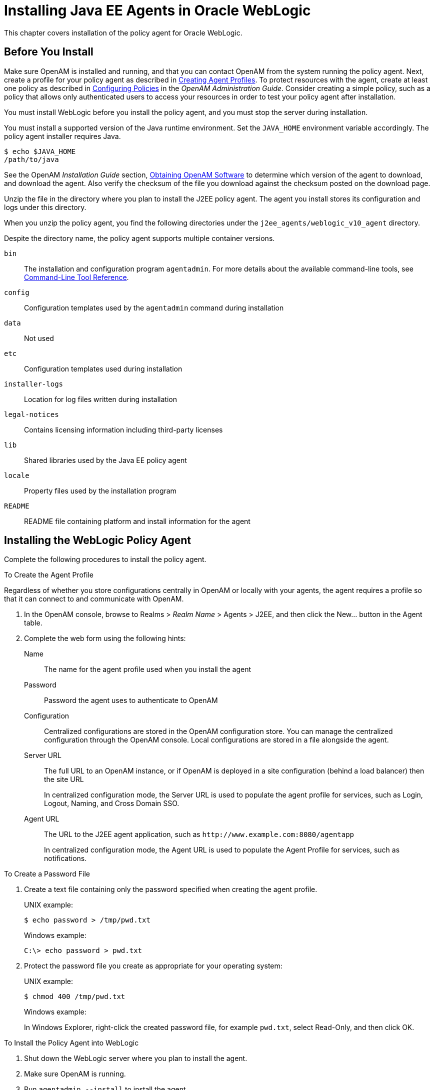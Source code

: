 ////
  The contents of this file are subject to the terms of the Common Development and
  Distribution License (the License). You may not use this file except in compliance with the
  License.
 
  You can obtain a copy of the License at legal/CDDLv1.0.txt. See the License for the
  specific language governing permission and limitations under the License.
 
  When distributing Covered Software, include this CDDL Header Notice in each file and include
  the License file at legal/CDDLv1.0.txt. If applicable, add the following below the CDDL
  Header, with the fields enclosed by brackets [] replaced by your own identifying
  information: "Portions copyright [year] [name of copyright owner]".
 
  Copyright 2017 ForgeRock AS.
  Portions Copyright 2024 3A Systems LLC.
////

:figure-caption!:
:example-caption!:
:table-caption!:
:leveloffset: -1"


[#chap-weblogic]
== Installing Java EE Agents in Oracle WebLogic

This chapter covers installation of the policy agent for Oracle WebLogic.

[#before-weblogic-agent-install]
=== Before You Install

Make sure OpenAM is installed and running, and that you can contact OpenAM from the system running the policy agent. Next, create a profile for your policy agent as described in xref:jee-users-guide:chap-jee-agent-config.adoc#create-agent-profiles[Creating Agent Profiles]. To protect resources with the agent, create at least one policy as described in link:../../../openam/13/admin-guide/#chap-authz-policy[Configuring Policies, window=\_blank] in the __OpenAM Administration Guide__. Consider creating a simple policy, such as a policy that allows only authenticated users to access your resources in order to test your policy agent after installation.

You must install WebLogic before you install the policy agent, and you must stop the server during installation.

You must install a supported version of the Java runtime environment. Set the `JAVA_HOME` environment variable accordingly. The policy agent installer requires Java.

[source, console]
----
$ echo $JAVA_HOME
/path/to/java
----
See the OpenAM __Installation Guide__ section, link:../../../openam/13/install-guide/#download-openam-software[Obtaining OpenAM Software, window=\_blank] to determine which version of the agent to download, and download the agent. Also verify the checksum of the file you download against the checksum posted on the download page.

Unzip the file in the directory where you plan to install the J2EE policy agent. The agent you install stores its configuration and logs under this directory.

When you unzip the policy agent, you find the following directories under the `j2ee_agents/weblogic_v10_agent` directory.

Despite the directory name, the policy agent supports multiple container versions.
--

`bin`::
The installation and configuration program `agentadmin`. For more details about the available command-line tools, see xref:tools-reference.adoc#tools-reference[Command-Line Tool Reference].

`config`::
Configuration templates used by the `agentadmin` command during installation

`data`::
Not used

`etc`::
Configuration templates used during installation

`installer-logs`::
Location for log files written during installation

`legal-notices`::
Contains licensing information including third-party licenses

`lib`::
Shared libraries used by the Java EE policy agent

`locale`::
Property files used by the installation program

`README`::
README file containing platform and install information for the agent

--


[#install-weblogic-agent]
=== Installing the WebLogic Policy Agent

Complete the following procedures to install the policy agent.

[#d0e6173]
.To Create the Agent Profile
====
Regardless of whether you store configurations centrally in OpenAM or locally with your agents, the agent requires a profile so that it can connect to and communicate with OpenAM.

. In the OpenAM console, browse to Realms > __Realm Name__ > Agents > J2EE, and then click the New... button in the Agent table.

. Complete the web form using the following hints:
+
--

Name::
The name for the agent profile used when you install the agent

Password::
Password the agent uses to authenticate to OpenAM

Configuration::
Centralized configurations are stored in the OpenAM configuration store. You can manage the centralized configuration through the OpenAM console. Local configurations are stored in a file alongside the agent.

Server URL::
The full URL to an OpenAM instance, or if OpenAM is deployed in a site configuration (behind a load balancer) then the site URL
+
In centralized configuration mode, the Server URL is used to populate the agent profile for services, such as Login, Logout, Naming, and Cross Domain SSO.

Agent URL::
The URL to the J2EE agent application, such as `\http://www.example.com:8080/agentapp`
+
In centralized configuration mode, the Agent URL is used to populate the Agent Profile for services, such as notifications.

--

====

[#d0e6225]
.To Create a Password File
====

. Create a text file containing only the password specified when creating the agent profile.
+
UNIX example:
+

[source, console]
----
$ echo password > /tmp/pwd.txt
----
+
Windows example:
+

[source, console]
----
C:\> echo password > pwd.txt
----

. Protect the password file you create as appropriate for your operating system:
+
UNIX example:
+

[source, console]
----
$ chmod 400 /tmp/pwd.txt
----
+
Windows example:
+
In Windows Explorer, right-click the created password file, for example `pwd.txt`, select Read-Only, and then click OK.

====

[#install-agent-into-weblogic]
.To Install the Policy Agent into WebLogic
====

. Shut down the WebLogic server where you plan to install the agent.

. Make sure OpenAM is running.

. Run `agentadmin --install` to install the agent.
+
When you run the command, you will be prompted to read and accept the software license agreement for the agent installation. You can suppress the license agreement prompt by including the `--acceptLicence` parameter. The inclusion of the option indicates that you have read and accepted the terms stated in the license. To view the license agreement, open `<server-root>/legal-notices/license.txt`.
+

[source, console]
----
$ /path/to/j2ee_agents/weblogic_v10_agent/bin/agentadmin --install --acceptLicense
...
-----------------------------------------------
SUMMARY OF YOUR RESPONSES
-----------------------------------------------
Startup script location :
/path/to/domain/mydomain/bin/startWebLogic.sh
WebLogic Server instance name : AdminServer
WebLogic home directory : /path/to/wlserver
OpenAM server URL : http://openam.example.com:8080/openam
Agent URL : http://www.example.com:7001/agentapp
Agent Profile name : WebLogic Agent
Agent Profile Password file name : /tmp/pwd.txt

...
SUMMARY OF AGENT INSTALLATION
-----------------------------
Agent instance name: Agent_001
Agent Bootstrap file location:
/path/to/j2ee_agents/weblogic_v10_agent/Agent_001/config/
 OpenSSOAgentBootstrap.properties
Agent Configuration file location
/path/to/j2ee_agents/weblogic_v10_agent/Agent_001/config/
 OpenSSOAgentConfiguration.properties
Agent Audit directory location:
/path/to/j2ee_agents/weblogic_v10_agent/Agent_001/logs/audit
Agent Debug directory location:
/path/to/j2ee_agents/weblogic_v10_agent/Agent_001/logs/debug


Install log file location:
/path/to/j2ee_agents/weblogic_v10_agent/installer-logs/audit/install.log
...
----
+
Upon successful completion, the installer updates the WebLogic configuration, copies the agent libraries to WebLogic's library directory, and also sets up configuration and log directories for the agent.
+

[NOTE]
======
If the agent is in a different domain than the server, refer to the __Administration Guide__ procedure, link:../../../openam/13/admin-guide/#chap-cdsso[Configuring Cross-Domain Single Sign On, window=\_blank].
======

. Take note of the configuration files and log locations.
+
Each agent instance that you install on the system has its own numbered configuration and logs directory. The first agent's configuration and logs are thus located under the directory `j2ee_agents/weblogic_v10_agent/Agent_001/`:
+
--

`config/OpenSSOAgentBootstrap.properties`::
Used to bootstrap the Java EE policy agent, allowing the agent to connect to OpenAM and download its configuration.

`config/OpenSSOAgentConfiguration.properties`::
Only used if you configured the Java EE policy agent to use local configuration.

`logs/audit/`::
Operational audit log directory, only used if remote logging to OpenAM is disabled.

`logs/debug/`::
Debug directory where the debug file resides. Useful in troubleshooting policy agent issues.

--

. If your policy agent configuration is not in the top-level realm (/), then you must edit config/OpenSSOAgentBootstrap.properties to identify the sub-realm that has your policy agent configuration. Find com.sun.identity.agents.config.organization.name and change the / to the path to your policy agent profile. This allows the policy agent to properly identify itself to the OpenAM server.

. The agent requires sourcing before it will work properly. There are two ways to source:
+

* Manually source the file containing the policy agent environment settings for WebLogic before starting the application server.
+

[source, console]
----
$ . /path/to/setAgentEnv_AdminServer.sh
----

* Or edit the `startWebLogic.sh` script to set the sourcing needed for the agent, by adding these lines after the code block shown. Add the setAgentEnv_AdminServer.sh line to the following location in the file. The drawback to this approach is that it could be overwritten, as noted in the file:
+

[source, console]
----
$ cat /path/to/startWebLogic.sh
...
# Any changes to this script may be lost when adding extensions to this
# configuration.
DOMAIN_HOME="/opt/Oracle/Middleware/user_projects/domains/base_domain"
 . /path/to/setAgentEnv_AdminServer.sh
${DOMAIN_HOME}/bin/startWebLogic.sh $*
----

+

[NOTE]
======
If the sourcing is not set properly, the following message appears:

[source, console]
----
<Error> <HTTP> <cent.example.com>
<AdminServer> <[STANDBY] ExecuteThread: '5' for queue: 'weblogic.kernel.
Default (self-tuning)'> <<WLS Kernel>> <><> <> <1360800613441>
<BEA-101165> <Could not load user defined filter in web.xml:
ServletContext@1761850405[app:agentapp module:agentapp.war path:null
spec-version:null] com.sun.identity.agents.filter.AmAgentFilter.
java.lang.ClassNotFoundException:
com.sun.identity.agents.filter.AmAgentFilter
----
======

. Start the WebLogic server.

====

[#protect-weblogic-apps-after-agent-installation]
.To Protect Applications After Agent Installation
====

. (Optional) Deploy the `/path/to/j2ee_agents/weblogic_v10_agent/etc/agentapp.war` agent application in WebLogic.
+
The `agentapp.war` application is required to enable notifications. If you decide not to deploy the application, you may want to enable the `com.sun.identity.agents.config.load.interval` property to allow the agent to fetch configuration changes from OpenAM.

. For each web application to protect, add the following filter to the application's `WEB-INF/web.xml` deployment descriptor, following the opening <web-app> tag:
+

[source, xml]
----
<filter>
  <filter-name>Agent</filter-name>
  <display-name>Agent</display-name>
  <description>OpenAM Policy Agent Filter</description>
 <filter-class>com.sun.identity.agents.filter.AmAgentFilter</filter-class>
 </filter>
 <filter-mapping>
  <filter-name>Agent</filter-name>
  <url-pattern>/*</url-pattern>
  <dispatcher>REQUEST</dispatcher>
  <dispatcher>INCLUDE</dispatcher>
  <dispatcher>FORWARD</dispatcher>
  <dispatcher>ERROR</dispatcher>
 </filter-mapping>
----
+
You might also have to update additional configuration files. See the sample application located under `/path/to/j2ee_agents/weblogic_v10_agent/sampleapp` for examples.

. (Optional) If you have a policy configured, you can test your policy agent. For example, try to browse to a resource that your policy agent protects. You should be redirected to OpenAM to authenticate, for example, as user `demo`, password `changeit`. After you authenticate, OpenAM then redirects you back to the resource you tried to access.

====


[#silent-weblogic-agent-installation]
=== Silent WebLogic Policy Agent Installation

When performing a scripted, silent installation, use `agentadmin --install --saveResponse response-file` to create a response file for scripted installation. Then install silently using `agentadmin --install --acceptLicense --useResponse response-file`.


[#post-weblogic-agent-installation]
=== Post Installation of WebLogic Policy Agent

After installing WebLogic, some configuration is required before the policy agent will work.

[#configure-weblogic-agent]
.To Configure the WebLogic Policy Agent
====
WebLogic is unique in that it requires additional configuration after the installation is complete:

. Go to the WebLogic Server Administration Console and login.

. Click `Security realms`.

. Click the name of the realm to use for OpenAM.

. Click `Providers` > `Authentication`.

. Click `Lock & Edit` > `New`.

. Enter the desired type in `Type as AgentAuthenticator`, provide a name, and click `OK`.

. Click on the name of the agent authenticator you just created.

. Use `OPTIONAL` for the control flag and save.

. Click on `Providers` to display the Authentication Providers Table.

. Click on `Default Authenticator`, use `OPTIONAL` for the control flag, and save.

. Activate the changes once the default authenticator is done saving.
+
You will need to restart the WebLogic Server to implement the changes.

====


[#weblogic-agents-multi-server]
=== Installing WebLogic Policy Agents in Multi-Server Domains

In many WebLogic domains, the administration server provides a central point for controlling and managing the configuration of the managed servers that host protected applications.

If WebLogic-managed-servers run on different hosts, you must create separate agent profiles and perform separate installations for each so that OpenAM can send notifications to the appropriate addresses.

[#web-logic-agents-for-admin-and-managed-servers]
.To Install the Policy Agent on Administration & Managed Servers
====
For multi-server WebLogic domains, install policy agent as follows:

. If servers are on different hosts, create agent profiles for each server where you plan to install the policy agent.
+
The steps are described under xref:#install-weblogic-agent[Installing the WebLogic Policy Agent].

. Prepare your protected web applications by adding the policy agent filter configuration as described in xref:#protect-weblogic-apps-after-agent-installation[To Protect Applications After Agent Installation].

. Use the `agentadmin` command to install the policy agent either interactively, or silently on each server in the domain.
+

* For interactive installation, prepare password files for the servers as described under xref:#install-weblogic-agent[Installing the WebLogic Policy Agent].
+
Then install the policy agent on the servers as described in xref:#install-agent-into-weblogic[To Install the Policy Agent into WebLogic].

* For silent installation, follow the instructions in xref:#silent-weblogic-agent-installation[Silent WebLogic Policy Agent Installation].


. Start WebLogic, and then set up an authentication provider as described in xref:#configure-weblogic-agent[To Configure the WebLogic Policy Agent].

. On each server in the domain, deploy the policy agent `agentapp.war`.

. On each managed server in the domain, update the classpath to include policy agent .jar files.
+
In WebLogic Node Manager console, browse to Environment > Servers > __server__ > Server Start > Class Path, and then edit the classpath as in the following example, but all on a single line:
+

[source, shell]
----
/path/to/j2ee_agents/weblogic_v10_agent/lib/agent.jar:
/path/to/j2ee_agents/weblogic_v10_agent/lib/openssoclientsdk.jar:
/path/to/j2ee_agents/weblogic_v10_agent/locale:
/path/to/j2ee_agents/weblogic_v10_agent/Agent_001/config:
$CLASSPATH
----
+
Replace the paths in the example with the actual paths for your domain.

. Restart the managed servers.

====


[#uninstall-weblogic-agent]
=== Removing WebLogic Policy Agent Software

Shut down the WebLogic server before you uninstall the policy agent.

To remove the Java EE policy agent, use `agentadmin --uninstall`. You must provide the WebLogic configuration directory location.

Uninstall does not remove the agent instance directory, but you can do so manually after removing the agent configuration from WebLogic.


